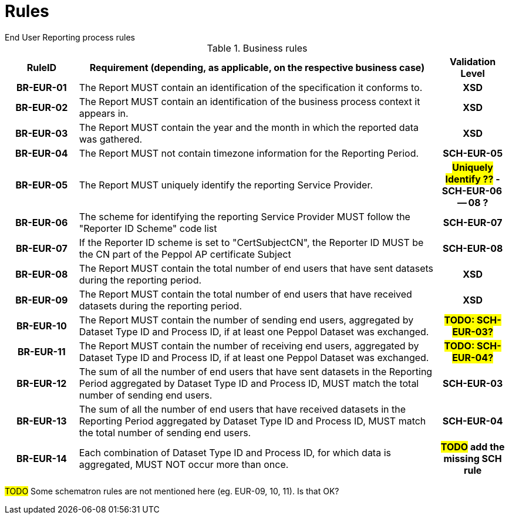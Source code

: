 = Rules
End User Reporting process rules

.Business rules
[cols="1h,5,1h",options="header"]
|====

|RuleID
|Requirement (depending, as applicable, on the respective business case)
|Validation Level

| BR-EUR-01
| The Report MUST contain an identification of the specification it conforms to.
| XSD

| BR-EUR-02
| The Report MUST contain an identification of the business process context it appears in.
| XSD

| BR-EUR-03
| The Report MUST contain the year and the month in which the reported data was gathered.
| XSD

| BR-EUR-04
| The Report MUST not contain timezone information for the Reporting Period.
| SCH-EUR-05

| BR-EUR-05
| The Report MUST uniquely identify the reporting Service Provider.
| #*Uniquely Identify ??*# - SCH-EUR-06 -- 08 ?

| BR-EUR-06
| The scheme for identifying the reporting Service Provider MUST follow the "Reporter ID Scheme" code list
| SCH-EUR-07

| BR-EUR-07
| If the Reporter ID scheme is set to "CertSubjectCN", the Reporter ID MUST be the CN part of the Peppol AP certificate Subject
| SCH-EUR-08

| BR-EUR-08
| The Report MUST contain the total number of end users that have sent datasets during the reporting period.
| XSD

| BR-EUR-09
| The Report MUST contain the total number of end users that have received datasets during the reporting period.
| XSD

| BR-EUR-10
| The Report MUST contain the number of sending end users, aggregated by Dataset Type ID and Process ID, if at least one Peppol Dataset was exchanged.
| #TODO: SCH-EUR-03?#

| BR-EUR-11
| The Report MUST contain the number of receiving end users, aggregated by Dataset Type ID and Process ID, if at least one Peppol Dataset was exchanged.
| #TODO: SCH-EUR-04?#

| BR-EUR-12
| The sum of all the number of end users that have sent datasets in the Reporting Period aggregated by Dataset Type ID and Process ID, MUST match the total number of sending end users.
| SCH-EUR-03

| BR-EUR-13
| The sum of all the number of end users that have received datasets in the Reporting Period aggregated by Dataset Type ID and Process ID, MUST match the total number of sending end users.
| SCH-EUR-04

| BR-EUR-14
| Each combination of Dataset Type ID and Process ID, for which data is aggregated, MUST NOT occur more than once.
| #TODO# add the missing SCH rule

|====

#TODO# Some schematron rules are not mentioned here (eg. EUR-09, 10, 11). Is that OK?
